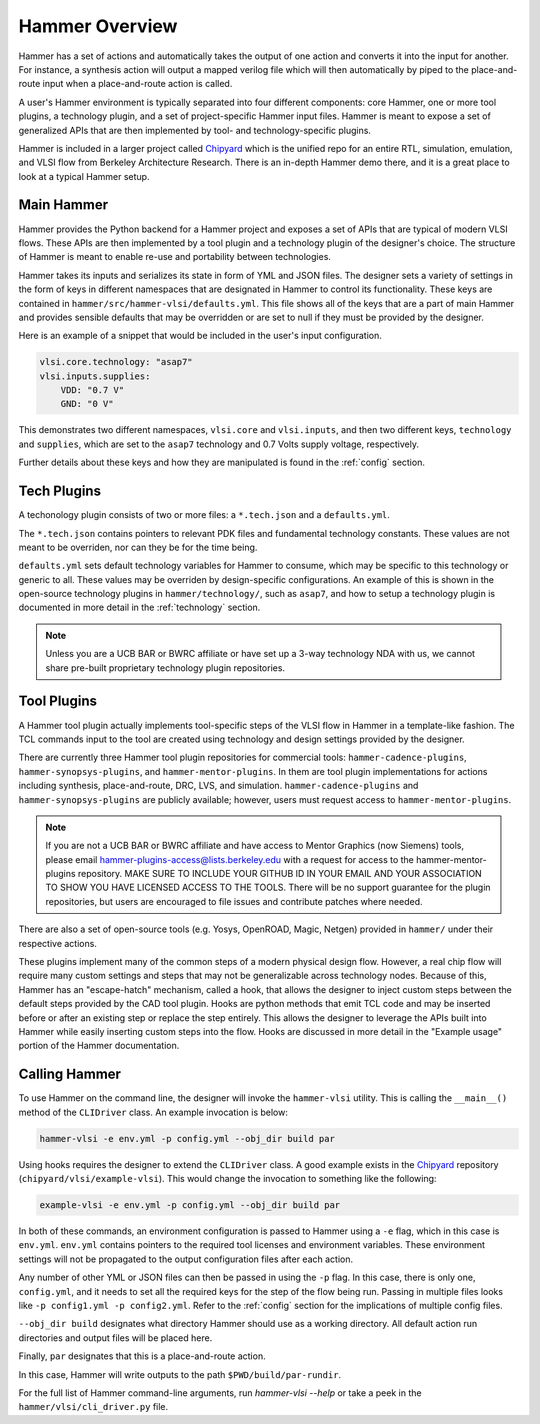 Hammer Overview
================================

Hammer has a set of actions and automatically takes the output of one action and converts it into the input for another.  For instance, a synthesis action will output a mapped verilog file which will then automatically by piped to the place-and-route input when a place-and-route action is called.

A user's Hammer environment is typically separated into four different components: core Hammer, one or more tool plugins, a technology plugin, and a set of project-specific Hammer input files. Hammer is meant to expose a set of generalized APIs that are then implemented by tool- and technology-specific plugins.

Hammer is included in a larger project called `Chipyard <https://github.com/ucb-bar/chipyard>`__ which is the unified repo for an entire RTL, simulation, emulation, and VLSI flow from Berkeley Architecture Research. There is an in-depth Hammer demo there, and it is a great place to look at a typical Hammer setup.

Main Hammer
-------------------------------

Hammer provides the Python backend for a Hammer project and exposes a set of APIs that are typical of modern VLSI flows. These APIs are then implemented by a tool plugin and a technology plugin of the designer's choice. The structure of Hammer is meant to enable re-use and portability between technologies.

Hammer takes its inputs and serializes its state in form of YML and JSON files. The designer sets a variety of settings in the form of keys in different namespaces that are designated in Hammer to control its functionality. These keys are contained in ``hammer/src/hammer-vlsi/defaults.yml``. This file shows all of the keys that are a part of main Hammer and provides sensible defaults that may be overridden or are set to null if they must be provided by the designer.

Here is an example of a snippet that would be included in the user's input configuration.

.. _library-example:
.. code-block:: yaml

    vlsi.core.technology: "asap7"
    vlsi.inputs.supplies:
        VDD: "0.7 V"
        GND: "0 V"

This demonstrates two different namespaces, ``vlsi.core`` and ``vlsi.inputs``, and then two different keys, ``technology`` and ``supplies``, which are set to the ``asap7`` technology and 0.7 Volts supply voltage, respectively.

Further details about these keys and how they are manipulated is found in the :ref:`config` section.

Tech Plugins
-------------------------------

A techonology plugin consists of two or more files: a ``*.tech.json`` and a ``defaults.yml``.

The ``*.tech.json`` contains pointers to relevant PDK files and fundamental technology constants.  These values are not meant to be overriden, nor can they be for the time being.

``defaults.yml`` sets default technology variables for Hammer to consume, which may be specific to this technology or generic to all. These values may be overriden by design-specific configurations. An example of this is shown in the open-source technology plugins in ``hammer/technology/``, such as ``asap7``, and how to setup a technology plugin is documented in more detail in the :ref:`technology` section.

.. note:: Unless you are a UCB BAR or BWRC affiliate or have set up a 3-way technology NDA with us, we cannot share pre-built proprietary technology plugin repositories.

Tool Plugins
-------------------------------

A Hammer tool plugin actually implements tool-specific steps of the VLSI flow in Hammer in a template-like fashion.
The TCL commands input to the tool are created using technology and design settings provided by the designer.


There are currently three Hammer tool plugin repositories for commercial tools: ``hammer-cadence-plugins``, ``hammer-synopsys-plugins``, and ``hammer-mentor-plugins``. In them are tool plugin implementations for actions including synthesis, place-and-route, DRC, LVS, and simulation. ``hammer-cadence-plugins`` and ``hammer-synopsys-plugins`` are publicly available; however, users must request access to ``hammer-mentor-plugins``.

.. _plugins-access:
.. note:: If you are not a UCB BAR or BWRC affiliate and have access to Mentor Graphics (now Siemens) tools, please email hammer-plugins-access@lists.berkeley.edu with a request for access to the hammer-mentor-plugins repository. MAKE SURE TO INCLUDE YOUR GITHUB ID IN YOUR EMAIL AND YOUR ASSOCIATION TO SHOW YOU HAVE LICENSED ACCESS TO THE TOOLS. There will be no support guarantee for the plugin repositories, but users are encouraged to file issues and contribute patches where needed.

There are also a set of open-source tools (e.g. Yosys, OpenROAD, Magic, Netgen) provided in ``hammer/`` under their respective actions.

These plugins implement many of the common steps of a modern physical design flow. However, a real chip flow will require many custom settings and steps that may not be generalizable across technology nodes.
Because of this, Hammer has an "escape-hatch" mechanism, called a hook, that allows the designer to inject custom steps between the default steps provided by the CAD tool plugin.
Hooks are python methods that emit TCL code and may be inserted before or after an existing step or replace the step entirely.
This allows the designer to leverage the APIs built into Hammer while easily inserting custom steps into the flow.
Hooks are discussed in more detail in the "Example usage" portion of the Hammer documentation.

Calling Hammer
-------------------------------

To use Hammer on the command line, the designer will invoke the ``hammer-vlsi`` utility.
This is calling the ``__main__()`` method of the ``CLIDriver`` class. An example invocation is below:

.. _call-example:
.. code-block:: bash

    hammer-vlsi -e env.yml -p config.yml --obj_dir build par

Using hooks requires the designer to extend the ``CLIDriver`` class. A good example exists in the `Chipyard <https://github.com/ucb-bar/chipyard>`__ repository (``chipyard/vlsi/example-vlsi``). This would change the invocation to something like the following:

.. _call-example-hooks:
.. code-block:: bash

    example-vlsi -e env.yml -p config.yml --obj_dir build par

In both of these commands, an environment configuration is passed to Hammer using a ``-e`` flag, which in this case is ``env.yml``.
``env.yml`` contains pointers to the required tool licenses and environment variables.
These environment settings will not be propagated to the output configuration files after each action.

Any number of other YML or JSON files can then be passed in using the ``-p`` flag.
In this case, there is only one, ``config.yml``, and it needs to set all the required keys for the step of the flow being run.
Passing in multiple files looks like ``-p config1.yml -p config2.yml``. Refer to the :ref:`config` section for the implications of multiple config files.

``--obj_dir build`` designates what directory Hammer should use as a working directory.
All default action run directories and output files will be placed here.

Finally, ``par`` designates that this is a place-and-route action.

In this case, Hammer will write outputs to the path ``$PWD/build/par-rundir``.

For the full list of Hammer command-line arguments, run `hammer-vlsi --help` or take a peek in the ``hammer/vlsi/cli_driver.py`` file.
